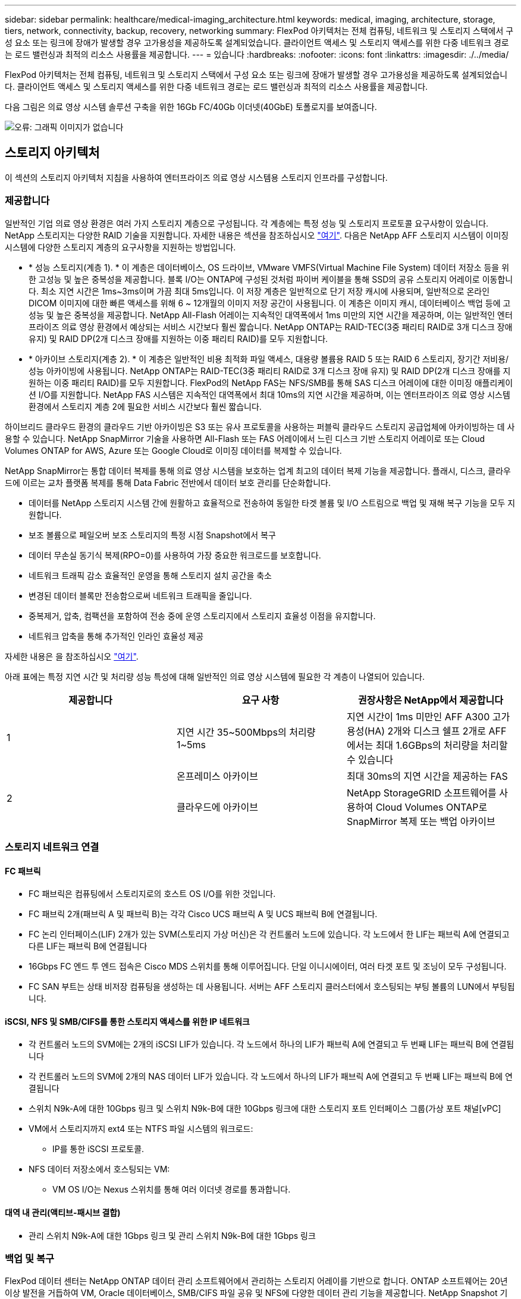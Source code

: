 ---
sidebar: sidebar 
permalink: healthcare/medical-imaging_architecture.html 
keywords: medical, imaging, architecture, storage, tiers, network, connectivity, backup, recovery, networking 
summary: FlexPod 아키텍처는 전체 컴퓨팅, 네트워크 및 스토리지 스택에서 구성 요소 또는 링크에 장애가 발생할 경우 고가용성을 제공하도록 설계되었습니다. 클라이언트 액세스 및 스토리지 액세스를 위한 다중 네트워크 경로는 로드 밸런싱과 최적의 리소스 사용률을 제공합니다. 
---
= 있습니다
:hardbreaks:
:nofooter: 
:icons: font
:linkattrs: 
:imagesdir: ./../media/


FlexPod 아키텍처는 전체 컴퓨팅, 네트워크 및 스토리지 스택에서 구성 요소 또는 링크에 장애가 발생할 경우 고가용성을 제공하도록 설계되었습니다. 클라이언트 액세스 및 스토리지 액세스를 위한 다중 네트워크 경로는 로드 밸런싱과 최적의 리소스 사용률을 제공합니다.

다음 그림은 의료 영상 시스템 솔루션 구축을 위한 16Gb FC/40Gb 이더넷(40GbE) 토폴로지를 보여줍니다.

image:medical-imaging_image3.png["오류: 그래픽 이미지가 없습니다"]



== 스토리지 아키텍처

이 섹션의 스토리지 아키텍처 지침을 사용하여 엔터프라이즈 의료 영상 시스템용 스토리지 인프라를 구성합니다.



=== 제공합니다

일반적인 기업 의료 영상 환경은 여러 가지 스토리지 계층으로 구성됩니다. 각 계층에는 특정 성능 및 스토리지 프로토콜 요구사항이 있습니다. NetApp 스토리지는 다양한 RAID 기술을 지원합니다. 자세한 내용은 섹션을 참조하십시오 https://docs.netapp.com/ontap-9/index.jsp?topic=%2Fcom.netapp.doc.dot-cm-psmg%2FGUID-488B0EC4-3B03-4566-8321-5B8E568F34E4.html["여기"^]. 다음은 NetApp AFF 스토리지 시스템이 이미징 시스템에 다양한 스토리지 계층의 요구사항을 지원하는 방법입니다.

* * 성능 스토리지(계층 1). * 이 계층은 데이터베이스, OS 드라이브, VMware VMFS(Virtual Machine File System) 데이터 저장소 등을 위한 고성능 및 높은 중복성을 제공합니다. 블록 I/O는 ONTAP에 구성된 것처럼 파이버 케이블을 통해 SSD의 공유 스토리지 어레이로 이동합니다. 최소 지연 시간은 1ms~3ms이며 가끔 최대 5ms입니다. 이 저장 계층은 일반적으로 단기 저장 캐시에 사용되며, 일반적으로 온라인 DICOM 이미지에 대한 빠른 액세스를 위해 6 ~ 12개월의 이미지 저장 공간이 사용됩니다. 이 계층은 이미지 캐시, 데이터베이스 백업 등에 고성능 및 높은 중복성을 제공합니다. NetApp All-Flash 어레이는 지속적인 대역폭에서 1ms 미만의 지연 시간을 제공하며, 이는 일반적인 엔터프라이즈 의료 영상 환경에서 예상되는 서비스 시간보다 훨씬 짧습니다. NetApp ONTAP는 RAID-TEC(3중 패리티 RAID로 3개 디스크 장애 유지) 및 RAID DP(2개 디스크 장애를 지원하는 이중 패리티 RAID)를 모두 지원합니다.
* * 아카이브 스토리지(계층 2). * 이 계층은 일반적인 비용 최적화 파일 액세스, 대용량 볼륨용 RAID 5 또는 RAID 6 스토리지, 장기간 저비용/성능 아카이빙에 사용됩니다. NetApp ONTAP는 RAID-TEC(3중 패리티 RAID로 3개 디스크 장애 유지) 및 RAID DP(2개 디스크 장애를 지원하는 이중 패리티 RAID)를 모두 지원합니다. FlexPod의 NetApp FAS는 NFS/SMB를 통해 SAS 디스크 어레이에 대한 이미징 애플리케이션 I/O를 지원합니다. NetApp FAS 시스템은 지속적인 대역폭에서 최대 10ms의 지연 시간을 제공하며, 이는 엔터프라이즈 의료 영상 시스템 환경에서 스토리지 계층 2에 필요한 서비스 시간보다 훨씬 짧습니다.


하이브리드 클라우드 환경의 클라우드 기반 아카이빙은 S3 또는 유사 프로토콜을 사용하는 퍼블릭 클라우드 스토리지 공급업체에 아카이빙하는 데 사용할 수 있습니다. NetApp SnapMirror 기술을 사용하면 All-Flash 또는 FAS 어레이에서 느린 디스크 기반 스토리지 어레이로 또는 Cloud Volumes ONTAP for AWS, Azure 또는 Google Cloud로 이미징 데이터를 복제할 수 있습니다.

NetApp SnapMirror는 통합 데이터 복제를 통해 의료 영상 시스템을 보호하는 업계 최고의 데이터 복제 기능을 제공합니다. 플래시, 디스크, 클라우드에 이르는 교차 플랫폼 복제를 통해 Data Fabric 전반에서 데이터 보호 관리를 단순화합니다.

* 데이터를 NetApp 스토리지 시스템 간에 원활하고 효율적으로 전송하여 동일한 타겟 볼륨 및 I/O 스트림으로 백업 및 재해 복구 기능을 모두 지원합니다.
* 보조 볼륨으로 페일오버 보조 스토리지의 특정 시점 Snapshot에서 복구
* 데이터 무손실 동기식 복제(RPO=0)를 사용하여 가장 중요한 워크로드를 보호합니다.
* 네트워크 트래픽 감소 효율적인 운영을 통해 스토리지 설치 공간을 축소
* 변경된 데이터 블록만 전송함으로써 네트워크 트래픽을 줄입니다.
* 중복제거, 압축, 컴팩션을 포함하여 전송 중에 운영 스토리지에서 스토리지 효율성 이점을 유지합니다.
* 네트워크 압축을 통해 추가적인 인라인 효율성 제공


자세한 내용은 을 참조하십시오 https://www.netapp.com/us/media/ds-3820.pdf["여기"^].

아래 표에는 특정 지연 시간 및 처리량 성능 특성에 대해 일반적인 의료 영상 시스템에 필요한 각 계층이 나열되어 있습니다.

|===
| 제공합니다 | 요구 사항 | 권장사항은 NetApp에서 제공합니다 


| 1 | 지연 시간 35~500Mbps의 처리량 1~5ms | 지연 시간이 1ms 미만인 AFF A300 고가용성(HA) 2개와 디스크 쉘프 2개로 AFF에서는 최대 1.6GBps의 처리량을 처리할 수 있습니다 


.2+| 2 | 온프레미스 아카이브 | 최대 30ms의 지연 시간을 제공하는 FAS 


| 클라우드에 아카이브 | NetApp StorageGRID 소프트웨어를 사용하여 Cloud Volumes ONTAP로 SnapMirror 복제 또는 백업 아카이브 
|===


=== 스토리지 네트워크 연결



==== FC 패브릭

* FC 패브릭은 컴퓨팅에서 스토리지로의 호스트 OS I/O를 위한 것입니다.
* FC 패브릭 2개(패브릭 A 및 패브릭 B)는 각각 Cisco UCS 패브릭 A 및 UCS 패브릭 B에 연결됩니다.
* FC 논리 인터페이스(LIF) 2개가 있는 SVM(스토리지 가상 머신)은 각 컨트롤러 노드에 있습니다. 각 노드에서 한 LIF는 패브릭 A에 연결되고 다른 LIF는 패브릭 B에 연결됩니다
* 16Gbps FC 엔드 투 엔드 접속은 Cisco MDS 스위치를 통해 이루어집니다. 단일 이니시에이터, 여러 타겟 포트 및 조닝이 모두 구성됩니다.
* FC SAN 부트는 상태 비저장 컴퓨팅을 생성하는 데 사용됩니다. 서버는 AFF 스토리지 클러스터에서 호스팅되는 부팅 볼륨의 LUN에서 부팅됩니다.




==== iSCSI, NFS 및 SMB/CIFS를 통한 스토리지 액세스를 위한 IP 네트워크

* 각 컨트롤러 노드의 SVM에는 2개의 iSCSI LIF가 있습니다. 각 노드에서 하나의 LIF가 패브릭 A에 연결되고 두 번째 LIF는 패브릭 B에 연결됩니다
* 각 컨트롤러 노드의 SVM에 2개의 NAS 데이터 LIF가 있습니다. 각 노드에서 하나의 LIF가 패브릭 A에 연결되고 두 번째 LIF는 패브릭 B에 연결됩니다
* 스위치 N9k-A에 대한 10Gbps 링크 및 스위치 N9k-B에 대한 10Gbps 링크에 대한 스토리지 포트 인터페이스 그룹(가상 포트 채널[vPC]
* VM에서 스토리지까지 ext4 또는 NTFS 파일 시스템의 워크로드:
+
** IP를 통한 iSCSI 프로토콜.


* NFS 데이터 저장소에서 호스팅되는 VM:
+
** VM OS I/O는 Nexus 스위치를 통해 여러 이더넷 경로를 통과합니다.






==== 대역 내 관리(액티브-패시브 결합)

* 관리 스위치 N9k-A에 대한 1Gbps 링크 및 관리 스위치 N9k-B에 대한 1Gbps 링크




=== 백업 및 복구

FlexPod 데이터 센터는 NetApp ONTAP 데이터 관리 소프트웨어에서 관리하는 스토리지 어레이를 기반으로 합니다. ONTAP 소프트웨어는 20년 이상 발전을 거듭하여 VM, Oracle 데이터베이스, SMB/CIFS 파일 공유 및 NFS에 다양한 데이터 관리 기능을 제공합니다. NetApp Snapshot 기술, SnapMirror 기술, NetApp FlexClone 데이터 복제 기술과 같은 보호 기술도 제공합니다. NetApp SnapCenter 소프트웨어에는 VM, SMB/CIFS 파일 공유, NFS, Oracle 데이터베이스 백업 및 복구를 위한 ONTAP Snapshot, SnapRestore 및 FlexClone 기능을 사용할 수 있는 서버 및 GUI 클라이언트가 있습니다.

NetApp SnapCenter 소프트웨어는 https://patents.google.com/patent/US20020083037A1/en["특허 획득"^] Snapshot 기술: NetApp 스토리지 볼륨에서 전체 VM 또는 Oracle 데이터베이스의 백업을 즉시 생성합니다. Oracle RMAN(Recovery Manager)과 비교할 때 Snapshot 복사본은 블록의 물리적 복사본으로 저장되지 않으므로 전체 기본 백업 복사본이 필요하지 않습니다. 스냅샷 복사본은 스냅샷 복사본이 생성될 때 ONTAP WAFL 파일 시스템에 존재했던 스토리지 블록에 대한 포인터로 저장됩니다. 이처럼 밀접한 물리적 관계로 인해 Snapshot 복사본은 원래 데이터와 동일한 스토리지 어레이에 유지됩니다. 파일 레벨에서 스냅샷 복사본을 생성하여 백업에 대한 세부적인 제어를 제공할 수도 있습니다.

스냅샷 기술은 쓰기 시 리디렉션 기술을 기반으로 합니다. 처음에는 메타데이터 포인터만 포함하고 스토리지 블록으로 첫 번째 데이터가 변경될 때까지 공간을 많이 사용하지 않습니다. 스냅샷 복사본에 의해 기존 블록이 잠겨 있는 경우 ONTAP WAFL 파일 시스템이 새 블록을 액티브 복사본으로 기록합니다. 이 방식을 사용하면 쓰기 시 변경 기술에서 발생하는 이중 쓰기를 방지할 수 있습니다.

Oracle 데이터베이스 백업의 경우 Snapshot 복사본을 사용하면 시간을 크게 절약할 수 있습니다. 예를 들어, RMAN만 사용하여 완료하는 데 26시간이 걸리는 백업에는 SnapCenter 소프트웨어를 사용하는 데 2분도 걸리지 않습니다.

또한 데이터 복원으로 데이터 블록을 복사하는 것이 아니라 스냅샷 복사본이 생성될 때 애플리케이션 정합성이 보장된 스냅샷 블록 이미지에 대한 포인터를 대칭 이동하면 스냅샷 백업 복사본을 거의 즉시 복원할 수 있습니다. SnapCenter 클론 복제에서는 기존 스냅샷 복사본에 대한 메타데이터 포인터의 개별 복사본을 만들고 새 복사본을 타겟 호스트에 마운트합니다. 또한 이 프로세스는 빠르고 스토리지 효율성도 뛰어납니다.

다음 표에는 Oracle RMAN과 NetApp SnapCenter 소프트웨어의 주요 차이점이 요약되어 있습니다.

|===
|  | 백업 | 복원 | 복제 | 전체 백업 필요 | 공간 사용 | 오프 사이트 카피 


| RMAN | 느림 | 느림 | 느림 | 예 | 높음 | 예 


| SnapCenter | 빠릅니다 | 빠릅니다 | 빠릅니다 | 아니요 | 낮음 | 예 
|===
다음 그림은 SnapCenter 아키텍처를 보여 줍니다.

image:medical-imaging_image4.png["오류: 그래픽 이미지가 없습니다"]

NetApp MetroCluster 구성은 전 세계 수천 개의 기업에서 고가용성(HA), 데이터 무손실, 무중단 운영을 데이터 센터 내외부에서 사용합니다. MetroCluster는 서로 다른 위치 또는 장애 도메인에 있는 두 ONTAP 클러스터 간에 데이터와 구성을 동기식으로 미러링하는 ONTAP 소프트웨어의 무료 기능입니다. MetroCluster는 두 가지 목표, 즉 클러스터에 기록된 데이터를 동기식으로 미러링함으로써 RPO(복구 시점 목표 없음)를 자동으로 처리하여 애플리케이션에 대해 지속적으로 사용 가능한 스토리지를 제공합니다. 구성을 미러링하고 두 번째 사이트의 데이터에 대한 액세스를 자동화하여 RTO(복구 시간 목표)가 거의 필요하지 않습니다. MetroCluster는 두 사이트에 있는 두 독립 클러스터 간에 데이터와 구성을 자동으로 미러링하여 단순화를 제공합니다. 스토리지가 한 클러스터 내에서 프로비저닝되면 두 번째 사이트의 두 번째 클러스터에 자동으로 미러링됩니다. NetApp SyncMirror 기술은 RPO가 0인 모든 데이터의 전체 복사본을 제공합니다. 따라서 한 사이트의 워크로드는 언제든지 다른 사이트로 전환하고 데이터 손실 없이 데이터를 계속 제공할 수 있습니다. 자세한 내용은 을 참조하십시오 https://fieldportal.netapp.com/content/746482["여기"^].



== 네트워킹

Cisco Nexus 스위치 쌍은 컴퓨팅에서 스토리지로의 IP 트래픽 및 의료 영상 시스템 이미지 뷰어의 외부 클라이언트에 대한 중복 경로를 제공합니다.

* 포트 채널과 vPC를 사용하는 Link Aggregation이 전체적으로 채택되어 더 높은 대역폭과 고가용성을 위한 설계가 가능합니다.
+
** VPC는 NetApp 스토리지 어레이와 Cisco Nexus 스위치 간에 사용됩니다.
** VPC는 Cisco UCS 패브릭 인터커넥트와 Cisco Nexus 스위치 간에 사용됩니다.
** 각 서버에는 vNIC(Virtual Network Interface Card)가 있으며, 통합 패브릭과의 중복 연결이 가능합니다. NIC 페일오버는 이중화를 위해 Fabric 상호 연결 간에 사용됩니다.
** 각 서버에는 vHBA(Virtual Host Bus Adapter)가 있으며, 통합 패브릭과 이중화된 접속이 가능합니다.


* Cisco UCS 패브릭 상호 연결은 권장 사항에 따라 최종 호스트 모드로 구성되어 업링크 스위치에 vNIC를 동적으로 고정할 수 있습니다.
* FC 스토리지 네트워크는 한 쌍의 Cisco MDS 스위치를 통해 제공됩니다.




== 컴퓨팅 - Cisco Unified Computing System

서로 다른 패브릭 인터커넥트를 통해 제공되는 2개의 Cisco UCS 패브릭은 2개의 장애 도메인을 제공합니다. 각 패브릭은 IP 네트워킹 스위치 및 다른 FC 네트워킹 스위치에 모두 연결됩니다.

VMware ESXi를 실행하기 위한 FlexPod 모범 사례에 따라 각 Cisco UCS 블레이드에 동일한 서비스 프로필이 생성됩니다. 각 서비스 프로필에는 다음 구성 요소가 있어야 합니다.

* NFS, SMB/CIFS 및 클라이언트 또는 관리 트래픽을 전달하는 vNIC 2개(각 Fabric에 1개
* NFS, SMB/CIFS 및 클라이언트 또는 관리 트래픽용 vNIC에 필요한 추가 VLAN
* iSCSI 트래픽을 전달하는 vNIC 2개(각 Fabric에 1개
* 스토리지에 대한 FC 트래픽을 위한 스토리지 FC HBA 2개(각 패브릭에 1개씩
* SAN 부팅




== 포함되었습니다

VMware ESXi 호스트 클러스터는 워크로드 VM을 실행합니다. 클러스터는 Cisco UCS 블레이드 서버에서 실행되는 ESXi 인스턴스로 구성됩니다.

각 ESXi 호스트에는 다음과 같은 네트워크 구성 요소가 포함됩니다.

* FC 또는 iSCSI를 통해 SAN 부팅
* NetApp 스토리지에서 LUN 부팅(부팅 OS용 전용 FlexVol)
* NFS, SMB/CIFS 또는 관리 트래픽을 위한 VMNIC(Cisco UCS vNIC) 2개
* 스토리지에 대한 FC 트래픽을 위한 2개의 스토리지 HBA(Cisco UCS FC vHBA
* 표준 스위치 또는 분산 가상 스위치(필요에 따라)
* 워크로드 VM용 NFS 데이터 저장소
* 관리, 클라이언트 트래픽 네트워크 및 VM용 스토리지 네트워크 포트 그룹
* 각 VM에 대한 관리, 클라이언트 트래픽 및 스토리지 액세스(NFS, iSCSI 또는 SMB/CIFS)를 위한 네트워크 어댑터
* VMware DRS가 활성화되었습니다
* 기본 다중 경로가 스토리지에 대한 FC 또는 iSCSI 경로에 대해 활성화되었습니다
* VM에 대한 VMware 스냅샷이 꺼져 있습니다
* VM 백업을 위해 VMware에 구축된 NetApp SnapCenter




== 의료 영상 시스템 아키텍처

의료 조직에서 의료 영상 시스템은 중요한 애플리케이션이며 환자 등록부터 시작하여 수익 주기 동안 청구 관련 활동으로 끝나는 임상 워크플로우에 제대로 통합됩니다.

다음 다이어그램은 일반적인 대형 병원에 관련된 다양한 시스템을 보여 줍니다. 이 다이어그램은 일반적인 의료 영상 시스템의 아키텍처 구성 요소를 확대하기 전에 의료 영상 시스템에 구조적 컨텍스트를 제공하기 위한 것입니다. 워크플로는 매우 다양하며 병원과 사용 사례별로 다릅니다.

아래 그림은 환자, 지역 병원 및 대형 병원의 맥락에서 의료 영상 시스템을 보여줍니다.

image:medical-imaging_image5.png["오류: 그래픽 이미지가 없습니다"]

. 환자는 증상이 있는 지역 클리닉을 방문합니다. 상담 중에 커뮤니티 의사는 HL7 주문 메시지 형식으로 더 큰 병원으로 전송되는 영상 순서를 지정합니다.
. 커뮤니티 주치의 EHR 시스템은 대형 병원으로 HL7 ORDER/ORD 메시지를 전송합니다.
. 엔터프라이즈 상호 운용성 시스템(ESB(Enterprise Service Bus)라고도 함)은 주문 메시지를 처리하여 EHR 시스템에 주문 메시지를 보냅니다.
. EHR은 주문 메시지를 처리합니다. 환자 레코드가 없으면 새 환자 레코드가 생성됩니다.
. EHR은 의료 영상 시스템에 영상 주문을 전송합니다.
. 환자가 대형 병원에 영상 촬영을 위해 전화합니다.
. 영상 촬영 접수 및 등록 데스크는 방사선 정보 또는 유사한 시스템을 사용하여 영상 촬영 예약을 위해 환자를 예약합니다.
. 환자가 영상 촬영 예약을 위해 도착하고 영상 또는 비디오가 생성되어 PACS로 전송됩니다.
. 방사선과 전문의는 하이엔드/GPU 그래픽 지원 진단 뷰어를 사용하여 이미지를 읽고 PACS의 영상에 주석을 추가합니다. 특정 이미징 시스템에는 인공 지능(AI) 지원 효율성 향상 기능이 이미징 워크플로우에 내장되어 있습니다.
. 이미지 주문 결과는 ESB를 통해 HL7 ORU 메시지를 통해 오더 결과 형식으로 EHR에 전송됩니다.
. EHR은 주문 결과를 환자 기록에 처리하고 컨텍스트 인식 링크를 통해 축소판 이미지를 실제 DICOM 이미지에 배치합니다. 의사는 EHR 내에서 고해상도 이미지가 필요한 경우 진단 뷰어를 실행할 수 있습니다.
. 의사는 영상을 검토하고 환자 기록에 의사 메모를 입력합니다. 의사는 임상 결정 지원 시스템을 사용하여 검토 프로세스를 개선하고 환자에 대한 적절한 진단을 도울 수 있습니다.
. 그런 다음 EHR 시스템은 주문 결과를 커뮤니티 병원에 주문 결과 메시지 형식으로 전송합니다. 이때 커뮤니티 병원이 전체 영상을 수신할 수 있으면 WADO 또는 DICOM을 통해 영상이 전송됩니다.
. 커뮤니티 의사는 진단을 완료하고 환자에게 다음 단계를 제공합니다.


일반적인 의료 영상 시스템은 N-계층형 아키텍처를 사용합니다. 의료 영상 시스템의 핵심 구성 요소는 다양한 애플리케이션 구성 요소를 호스팅하는 애플리케이션 서버입니다. 일반적인 응용 프로그램 서버는 Java 런타임 기반 또는 C#.Net CLR 기반 서버입니다. 대부분의 엔터프라이즈 의료 영상 솔루션은 Oracle Database Server 또는 MS SQL Server 또는 Sybase를 기본 데이터베이스로 사용합니다. 또한 일부 기업 의료 영상 시스템은 지리적 지역에 대한 콘텐츠 가속화 및 캐싱에 데이터베이스를 사용합니다. 일부 엔터프라이즈 의료 영상 시스템은 또한 DICOM 인터페이스 및/또는 API용 엔터프라이즈 통합 서버와 함께 MongoDB, Redis 등의 NoSQL 데이터베이스를 사용합니다.

일반적인 의료용 영상 시스템은 두 가지 사용자 세트(진단 사용자/방사선과 전문의 또는 영상을 주문한 임상의나 의사)에 대한 영상에 대한 액세스를 제공합니다.

방사선 전문의는 일반적으로 물리적 또는 가상 데스크톱 인프라의 일부인 하이엔드 컴퓨팅 및 그래픽 워크스테이션에서 실행 중인 하이엔드 그래픽 지원 진단 뷰어를 사용합니다. 가상 데스크톱 인프라 구축을 시작하려는 경우 자세한 정보를 확인할 수 있습니다 https://www.netapp.com/us/media/na-flexpod-vdi.pdf["여기"^].

허리케인 카트리나가 루이지애나의 주요 교육 병원 중 2곳을 파괴했을 때, 리더들이 모여 사상 최대 3000개 이상의 가상 데스크톱을 포함한 탄력적인 전자 의료 기록 시스템을 구축했습니다. 사용 사례 참조 아키텍처 및 FlexPod 참조 번들에 대한 자세한 내용은 를 참조하십시오 https://blog.netapp.com/virtual-desktop-infrastructure-bundles["여기"^].

임상의는 다음 두 가지 주요 방법으로 이미지에 액세스합니다.

* * 웹 기반 액세스. * 이는 일반적으로 EHR 시스템에서 PACS 이미지를 환자의 전자 의료 기록(EMR)에 컨텍스트 인식 링크로 내장하고, 이미지 워크플로우, 절차 워크플로우, 진행 노트 워크플로우 등에 배치할 수 있는 링크를 포함하는 데 사용됩니다. 웹 기반 링크는 환자 포털을 통해 환자에 대한 이미지 액세스를 제공하는 데도 사용됩니다. 웹 기반 액세스는 컨텍스트 인식 링크라는 기술 패턴을 사용합니다. 컨텍스트 인식 링크는 DICOM 미디어에 대한 정적 링크/URI가 될 수도 있고 사용자 지정 매크로를 사용하여 동적으로 생성된 링크/URI가 될 수도 있습니다.
* * Thick client. * 일부 기업 의료 시스템에서는 두꺼운 클라이언트 기반 접근 방식을 사용하여 이미지를 볼 수도 있습니다. 환자의 EMR 내에서 또는 독립 실행형 애플리케이션으로 씩 클라이언트를 시작할 수 있습니다.


의료 영상 시스템은 의사 커뮤니티 또는 CIN 참여 의사에게 영상 액세스를 제공할 수 있습니다. 일반적인 의료 영상 시스템에는 의료 조직 내부 및 외부의 다른 의료 IT 시스템과의 이미지 상호 운용성을 지원하는 구성 요소가 포함되어 있습니다. 커뮤니티 의사는 웹 기반 애플리케이션을 통해 이미지에 액세스하거나 이미지 상호 운용성을 위해 이미지 교환 플랫폼을 활용할 수 있습니다. 영상 교환 플랫폼은 일반적으로 WADO 또는 DICOM을 기본 영상 교환 프로토콜로 사용합니다.

의료 영상 시스템은 교실에서 사용할 PACS 또는 영상 시스템이 필요한 교육 의료 센터도 지원할 수 있습니다. 학술 활동을 지원하기 위해, 일반적인 의료 영상 시스템은 보다 작은 설치 공간 또는 교육 전용 영상 환경에서 PACS 시스템의 기능을 가질 수 있습니다. 일반적인 벤더 중립적 보관 시스템과 일부 엔터프라이즈급 의료 영상 시스템은 교육 목적으로 사용되는 영상을 익명화할 수 있는 DICOM 영상 태그 변형 기능을 제공합니다. 태그 모핑은 의료 기관이 서로 다른 공급업체의 의료 영상 시스템 간에 공급업체 중립적인 방식으로 DICOM 이미지를 교환할 수 있도록 합니다. 또한 태그 모르핑은 의료 영상 시스템이 의료 영상을 위한 기업 차원의 벤더 중립적 보관 기능을 구현할 수 있게 해줍니다.

의료 영상 시스템이 사용하기 시작했습니다 https://www.netapp.com/us/media/sb-flexpod-datacenter-ai.pdf["GPU 기반 컴퓨팅 기능"^] 이미지를 사전 처리하여 효율성을 개선하여 인간 워크플로우를 개선합니다. 일반적인 기업 의료 영상 시스템은 업계 최고의 NetApp 스토리지 효율성 기능을 활용합니다. 엔터프라이즈 의료 영상 시스템은 일반적으로 백업, 복구 및 복원 작업에 RMAN을 사용합니다. 성능을 향상하고 백업을 생성하는 데 걸리는 시간을 줄이기 위해 스냅샷 기술을 백업 작업에 사용할 수 있으며 SnapMirror 기술을 복제에 사용할 수 있습니다.

아래 그림은 계층화된 아키텍처 보기의 논리적 애플리케이션 구성 요소를 보여 줍니다.

image:medical-imaging_image6.png["오류: 그래픽 이미지가 없습니다"]

아래 그림은 물리적 애플리케이션 구성 요소를 보여줍니다.

image:medical-imaging_image7.png["오류: 그래픽 이미지가 없습니다"]

논리적 애플리케이션 구성요소를 사용하려면 인프라에서 다양한 프로토콜 및 파일 시스템을 지원해야 합니다. NetApp ONTAP 소프트웨어는 업계 최고의 프로토콜 및 파일 시스템 세트를 지원합니다.

아래 표에는 애플리케이션 구성 요소, 스토리지 프로토콜 및 파일 시스템 요구 사항이 나와 있습니다.

|===
| 응용 프로그램 구성 요소 | SAN/NAS | 파일 시스템 유형입니다 | 제공합니다 | 복제 유형입니다 


| VMware 호스트 운영 DB | 로컬 | 산 | VMFS를 참조하십시오 | 계층 1 


| 응용 프로그램 | VMware 호스트 운영 DB | 반복 | 산 | VMFS를 참조하십시오 


| 계층 1 | 응용 프로그램 | VMware 호스트 운영 애플리케이션 | 로컬 | 산 


| VMFS를 참조하십시오 | 계층 1 | 응용 프로그램 | VMware 호스트 운영 애플리케이션 | 반복 


| 산 | VMFS를 참조하십시오 | 계층 1 | 응용 프로그램 | 핵심 데이터베이스 서버 


| 산 | ext4 | 계층 1 | 응용 프로그램 | 백업 데이터베이스 서버 


| 산 | ext4 | 계층 1 | 없음 | 이미지 캐시 서버 


| NAS | SMB/CIFS | 계층 1 | 없음 | 보관 서버 


| NAS | SMB/CIFS | 계층 2 | 응용 프로그램 | 웹 서버 


| NAS | SMB/CIFS | 계층 1 | 없음 | WADO 서버 


| 산 | NFS 를 참조하십시오 | 계층 1 | 응용 프로그램 | 비즈니스 인텔리전스 서버 


| 산 | NTFS입니다 | 계층 1 | 응용 프로그램 | 비즈니스 인텔리전스 백업 


| 산 | NTFS입니다 | 계층 1 | 응용 프로그램 | 상호 운용성 서버 


| 산 | ext4 | 계층 1 | 응용 프로그램 | 상호 운용성 데이터베이스 서버 
|===